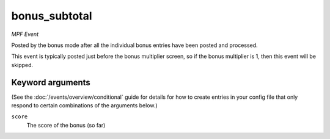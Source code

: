 bonus_subtotal
==============

*MPF Event*

Posted by the bonus mode after all the individual bonus
entries have been posted and processed.

This event is typically posted just before the bonus multiplier
screen, so if the bonus multiplier is 1, then this event will
be skipped.

Keyword arguments
-----------------

(See the :doc:`/events/overview/conditional` guide for details for how to
create entries in your config file that only respond to certain combinations of
the arguments below.)

``score``
  The score of the bonus (so far)

